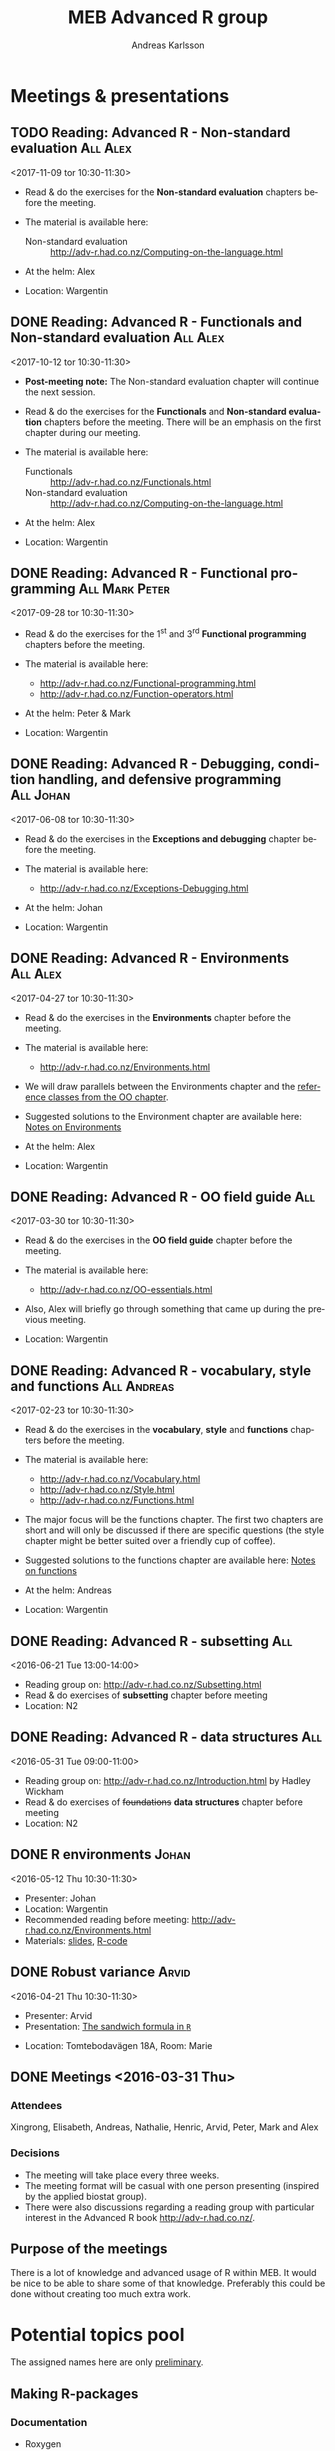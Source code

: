 # -*- mode: org; -*-

#+HTML_HEAD: <link rel="stylesheet" type="text/css" href="http://www.pirilampo.org/styles/bigblow/css/htmlize.css"/>
#+HTML_HEAD: <link rel="stylesheet" type="text/css" href="http://www.pirilampo.org/styles/bigblow/css/bigblow.css"/>
#+HTML_HEAD: <link rel="stylesheet" type="text/css" href="http://www.pirilampo.org/styles/bigblow/css/hideshow.css"/>

#+HTML_HEAD: <script type="text/javascript" src="http://www.pirilampo.org/styles/bigblow/js/jquery-1.11.0.min.js"></script>
#+HTML_HEAD: <script type="text/javascript" src="http://www.pirilampo.org/styles/bigblow/js/jquery-ui-1.10.2.min.js"></script>

#+HTML_HEAD: <script type="text/javascript" src="http://www.pirilampo.org/styles/bigblow/js/jquery.localscroll-min.js"></script>
#+HTML_HEAD: <script type="text/javascript" src="http://www.pirilampo.org/styles/bigblow/js/jquery.scrollTo-1.4.3.1-min.js"></script>
#+HTML_HEAD: <script type="text/javascript" src="http://www.pirilampo.org/styles/bigblow/js/jquery.zclip.min.js"></script>
#+HTML_HEAD: <script type="text/javascript" src="http://www.pirilampo.org/styles/bigblow/js/bigblow.js"></script>
#+HTML_HEAD: <script type="text/javascript" src="http://www.pirilampo.org/styles/bigblow/js/hideshow.js"></script>
#+HTML_HEAD: <script type="text/javascript" src="http://www.pirilampo.org/styles/lib/js/jquery.stickytableheaders.min.js"></script>
# #+HTML_HEAD: <script> var HS_STARTUP_FOLDED = true; </script>

# Settings https://github.com/fniessen/refcard-org-mode

#+TITLE:     MEB Advanced R group
#+AUTHOR:    Andreas Karlsson

#+OPTIONS: ':t num:nil

#+DESCRIPTION: Study group for R users at MEB
#+KEYWORDS:  R, statistics, biostatistics, epidemiology
#+LANGUAGE:  en

* Meetings & presentations
# ** Reading: *Advanced R* - Functional programming      :All:Alex:TBD:
# <2017-08-31 tor 10:30-11:30>
# + Read & do the exercises for the second *Functional programming* + TBD chapters before the meeting.

# + The material is available here:
#   + Alex :: http://adv-r.had.co.nz/Functionals.html

** TODO Reading: *Advanced R* - Non-standard evaluation   :All:Alex:
<2017-11-09 tor 10:30-11:30>
+ Read & do the exercises for the *Non-standard evaluation* chapters before the
  meeting.

+ The material is available here:
  + Non-standard evaluation :: http://adv-r.had.co.nz/Computing-on-the-language.html

+ At the helm: Alex
+ Location: Wargentin
** DONE Reading: *Advanced R* - Functionals and Non-standard evaluation :All:Alex:
<2017-10-12 tor 10:30-11:30>
+ *Post-meeting note:* The Non-standard evaluation chapter will continue the next session.

+ Read & do the exercises for the *Functionals* and *Non-standard evaluation*
  chapters before the meeting. There will be an emphasis on the first chapter
  during our meeting.

+ The material is available here:
  + Functionals :: http://adv-r.had.co.nz/Functionals.html
  + Non-standard evaluation :: http://adv-r.had.co.nz/Computing-on-the-language.html

+ At the helm: Alex
+ Location: Wargentin
** DONE Reading: *Advanced R* - Functional programming      :All:Mark:Peter:
<2017-09-28 tor 10:30-11:30>
+ Read & do the exercises for the 1^{st} and 3^{rd} *Functional programming* chapters before the meeting.

+ The material is available here:
  + http://adv-r.had.co.nz/Functional-programming.html
  + http://adv-r.had.co.nz/Function-operators.html

+ At the helm: Peter & Mark
+ Location: Wargentin
** DONE Reading: *Advanced R* - Debugging, condition handling, and defensive programming :All:Johan:
<2017-06-08 tor 10:30-11:30>
+ Read & do the exercises in the *Exceptions and debugging* chapter before the meeting.

+ The material is available here:
  + http://adv-r.had.co.nz/Exceptions-Debugging.html

+ At the helm: Johan
+ Location: Wargentin
** DONE Reading: *Advanced R* - Environments                      :All:Alex:
<2017-04-27 tor 10:30-11:30>
+ Read & do the exercises in the *Environments* chapter before the meeting.

+ The material is available here:
  + http://adv-r.had.co.nz/Environments.html

+ We will draw parallels between the Environments chapter and the
  [[http://adv-r.had.co.nz/OO-essentials.html#rc][reference classes from the OO chapter]].

+ Suggested solutions to the Environment chapter are available here:
  [[file:advancedR/Renvironments_notes.html][Notes on Environments]]
+ At the helm: Alex
+ Location: Wargentin
** DONE Reading: *Advanced R* - OO field guide                         :All:
<2017-03-30 tor 10:30-11:30>
+ Read & do the exercises in the *OO field guide* chapter before the meeting.

+ The material is available here:
  + http://adv-r.had.co.nz/OO-essentials.html

+ Also, Alex will briefly go through something that came up during the
  previous meeting.

+ Location: Wargentin
** DONE Reading: *Advanced R* - vocabulary, style and functions        :All:Andreas:
<2017-02-23 tor 10:30-11:30>
+ Read & do the exercises in the *vocabulary*, *style* and *functions*
  chapters before the meeting.

+ The material is available here:
  + http://adv-r.had.co.nz/Vocabulary.html
  + http://adv-r.had.co.nz/Style.html
  + http://adv-r.had.co.nz/Functions.html

+ The major focus will be the functions chapter. The first two
  chapters are short and will only be discussed if there are specific
  questions (the style chapter might be better suited over a friendly
  cup of coffee).

+ Suggested solutions to the functions chapter are available here:
  [[file:advancedR/functions.html][Notes on functions]]
+ At the helm: Andreas
+ Location: Wargentin
** DONE Reading: *Advanced R* - subsetting                             :All:
<2016-06-21 Tue 13:00-14:00>
+ Reading group on: [[http://adv-r.had.co.nz/Subsetting.html]]
+ Read & do exercises of *subsetting* chapter before meeting
+ Location: N2
** DONE Reading: *Advanced R* - data structures                        :All:
<2016-05-31 Tue 09:00-11:00>
+ Reading group on: [[http://adv-r.had.co.nz/Introduction.html]] by Hadley Wickham
+ Read & do exercises of +foundations+ *data structures* chapter before meeting
+ Location: N2
** DONE R environments                                               :Johan:
<2016-05-12 Thu 10:30-11:30>
+ Presenter: Johan
+ Location: Wargentin
+ Recommended reading before meeting: [[http://adv-r.had.co.nz/Environments.html]]
+ Materials: [[file:presentations/R-env.pdf][slides]], [[file:presentations/R-env.R][R-code]]
** DONE Robust variance                                              :Arvid:
<2016-04-21 Thu 10:30-11:30>
+ Presenter: Arvid
+ Presentation: [[file:presentations/sandwich.pdf][The sandwich formula in =R=]]
#+begin_caution
+ Location: Tomtebodavägen 18A, Room: Marie
#+end_caution
** DONE Meetings  <2016-03-31 Thu>
*** Attendees
Xingrong, Elisabeth, Andreas, Nathalie, Henric, Arvid, Peter, Mark and Alex
*** Decisions
+ The meeting will take place every three weeks.
+ The meeting format will be casual with one person presenting
  (inspired by the applied biostat group).
+ There were also discussions regarding a reading group with particular
  interest in the Advanced R book http://adv-r.had.co.nz/.
** Purpose of the meetings
There is a lot of knowledge and advanced usage of R within MEB. It
would be nice to be able to share some of that knowledge. Preferably
this could be done without creating too much extra work.
* Potential topics pool
The assigned names here are only _preliminary_.
** Making R-packages
*** Documentation
+ Roxygen
+ Rmarkdown
*** Testing
+ testthat
+ assertthat
+ r-travis
*** Debugging                                                      :Henric:
+ traceback
+ debug
+ browser
+ trace
+ recover
[[http://www.biostat.jhsph.edu/~rpeng/docs/R-debug-tools.pdf]]
*** Rcpp
+ Valgrind
*** Profiling                                                      :Henric:
+ Rprof
+ lineprof
+ microbenchmark
** Permutation test                                                 :Henric:
+ coin package
** Data analysis                                                       :Alex:
+ Hmisc, multcomp, car
+ non-linear contrasts, car??
** Work flow                                                           :Alex:
+ literate programming
** Splines                                                        :Xingrong:
+ Xingrong
** Extending R
*** Rcpp                                                             :Mark:
+ Rcpp
+ Armadillo
*** JS                                                      :Andreas:Tobba:
rCharts, plotly, ggvis & htmlwidgets
** Speeding up R
*** Multi-core                                                     :Henric:
+ parallel, foreach, snow
+ openmp?
*** Multi-node
+ Rmpi, RHadoop
*** Compiled R code                                                :Henric:
Compiling R code using LLVM by Duncan Temple Lang:
http://projecteuclid.org/download/pdfview_1/euclid.ss/1408368570
** Plotting
*** ggplot2                                                        :Robert:
More advanced version of Roberts student seminar
** Data Management                                                 :Andreas:
+ dplyr, data.table, sqldf and base
+ DB queries from R
** General coding schemes
The distinction between *functional* OOP, as in S3 and S4, and
Java/C++-style *encapsulated* OOP, as in Reference Classes and
R6. Here’s a link to nice paper by John Chambers
http://projecteuclid.org/download/pdfview_1/euclid.ss/1408368569
discussing these issues. For more on this, the paper has now grown
into a book that’ll be published later this year:
https://www.crcpress.com/Extending-R/Chambers/9781498775717
*** R classes and object oriented coding in R                 :Alex:Henric:
+ Classes inheritance
+ S3, Alex
  http://www.cyclismo.org/tutorial/R/s3Classes.html
+ S4, Henric
+ Operators?
*** Functional coding in R                                           :Mark:
    + Functional-packages
      + https://cran.r-project.org/web/packages/functional/functional.pdf
      + https://cartesianfaith.files.wordpress.com/2015/05/rowe-modeling-data-with-functional-programming-chs1-4.pdf
    + Closures
      + http://adv-r.had.co.nz/Functional-programming.html
    + Currying
      + https://gist.github.com/natalinobusa/7747871
    + Tail recursion
    + Lambda-functions
      + http://stackoverflow.com/questions/7833173/lambda-like-functions-in-r
    + Macros
      + http://www.r-bloggers.com/macros-in-r/
      + Programmer’s Niche: Macros in R: https://www.r-project.org/doc/Rnews/Rnews_2001-3.pdf
    + Monads and Gonads?
    + Functors?
** Hosting R processes                                             :Andreas:
+ shiny
+ opencpu
*** Server misc
+ rocker
+ Rstudio-server
** Simulation
+ for evaluating sampling techniques
+ comparing estimates from various methods
+ https://www.jstatsoft.org/article/view/v069i04
*** Bootstrapping
*** Reporting simulation results
+ Graph and table designs
** Predictive modelling                                              :Peter:
+ Applied Predictive Modeling book:
  http://appliedpredictivemodeling.com/
*** Machine Learning
+ Caret package: https://topepo.github.io/caret/index.html
+ Interview with Max Kuhn:
  http://machinelearningmastery.com/caret-r-package-for-applied-predictive-modeling/
** Pitfalls
+ http://stackoverflow.com/questions/3418128/how-to-convert-a-factor-to-an-integer-numeric-without-a-loss-of-information
+ Use: stopifnot(identical(impl1, impl2))
** Misc
+ GAMS
+ Imputation
+ R and version control
* Read & discuss
+ *Advanced R:*  http://adv-r.had.co.nz/
+ *R for Data Science:* http://r4ds.had.co.nz/
+ *R cookbook*
+ *Applied Predictive Modeling* by Max Kuhn and Kjell Johnson
* Other activities
+ Introduce R to new users within MEB
+ Offer courses in R
+ Host Stockholm R useR (SRUG) group meetup at MEB
+ Reuse some study-group material for SRUG presentation

